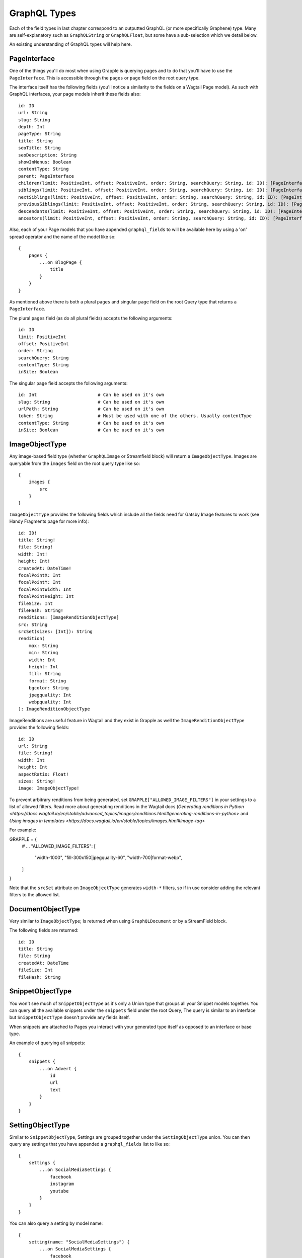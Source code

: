 GraphQL Types
=============

Each of the field types in last chapter correspond to an outputted GraphQL
(or more specifically Graphene) type. Many are self-explanatory such as
``GraphQLString`` or ``GraphQLFloat``, but some have a sub-selection which we
detail below.

An existing understanding of GraphQL types will help here.


PageInterface
^^^^^^^^^^^^^

One of the things you'll do most when using Grapple is querying pages and to
do that you'll have to use the ``PageInterface``. This is accessible through
the ``pages`` or ``page`` field on the root query type.



The interface itself has the following fields (you'll notice a similarity to
the fields on a Wagtail Page model). As such with GraphQL interfaces, your page
models inherit these fields also:

::

    id: ID
    url: String
    slug: String
    depth: Int
    pageType: String
    title: String
    seoTitle: String
    seoDescription: String
    showInMenus: Boolean
    contentType: String
    parent: PageInterface
    children(limit: PositiveInt, offset: PositiveInt, order: String, searchQuery: String, id: ID): [PageInterface]
    siblings(limit: PositiveInt, offset: PositiveInt, order: String, searchQuery: String, id: ID): [PageInterface]
    nextSiblings(limit: PositiveInt, offset: PositiveInt, order: String, searchQuery: String, id: ID): [PageInterface]
    previousSiblings(limit: PositiveInt, offset: PositiveInt, order: String, searchQuery: String, id: ID): [PageInterface]
    descendants(limit: PositiveInt, offset: PositiveInt, order: String, searchQuery: String, id: ID): [PageInterface]
    ancestors(limit: PositiveInt, offset: PositiveInt, order: String, searchQuery: String, id: ID): [PageInterface]


Also, each of your Page models that you have appended ``graphql_fields`` to will be
available here by using a 'on' spread operator and the name of the model like so:

::

    {
        pages {
            ...on BlogPage {
                title
            }
        }
    }


As mentioned above there is both a plural ``pages`` and singular ``page``
field on the root Query type that returns a ``PageInterface``.

The plural ``pages`` field (as do all plural fields)
accepts the following arguments:

::

    id: ID
    limit: PositiveInt
    offset: PositiveInt
    order: String
    searchQuery: String
    contentType: String
    inSite: Boolean


The singular ``page`` field accepts the following arguments:

::

    id: Int                       # Can be used on it's own
    slug: String                  # Can be used on it's own
    urlPath: String               # Can be used on it's own
    token: String                 # Must be used with one of the others. Usually contentType
    contentType: String           # Can be used on it's own
    inSite: Boolean               # Can be used on it's own



ImageObjectType
^^^^^^^^^^^^^^^

Any image-based field type (whether ``GraphQLImage`` or Streamfield block) will
return a ``ImageObjectType``. Images are queryable from the ``images`` field on
the root query type like so:

::

    {
        images {
            src
        }
    }


``ImageObjectType`` provides the following fields which include all the fields
need for Gatsby Image features to work (see Handy Fragments page for more info):

::

    id: ID!
    title: String!
    file: String!
    width: Int!
    height: Int!
    createdAt: DateTime!
    focalPointX: Int
    focalPointY: Int
    focalPointWidth: Int
    focalPointHeight: Int
    fileSize: Int
    fileHash: String!
    renditions: [ImageRenditionObjectType]
    src: String
    srcSet(sizes: [Int]): String
    rendition(
        max: String
        min: String
        width: Int
        height: Int
        fill: String
        format: String
        bgcolor: String
        jpegquality: Int
        webpquality: Int
    ): ImageRenditionObjectType


ImageRenditions are useful feature in Wagtail and they exist in Grapple as well
the ``ImageRenditionObjectType`` provides the following fields:

::

    id: ID
    url: String
    file: String!
    width: Int
    height: Int
    aspectRatio: Float!
    sizes: String!
    image: ImageObjectType!


To prevent arbitrary renditions from being generated, set ``GRAPPLE["ALLOWED_IMAGE_FILTERS"]`` in your settings to a
list of allowed filters. Read more about generating renditions in the Wagtail docs
(`Generating renditions in Python <https://docs.wagtail.io/en/stable/advanced_topics/images/renditions.html#generating-renditions-in-python>` and
`Using images in templates <https://docs.wagtail.io/en/stable/topics/images.html#image-tag>`

For example:

::

GRAPPLE = {
    # ...
    "ALLOWED_IMAGE_FILTERS": [
        "width-1000",
        "fill-300x150|jpegquality-60",
        "width-700|format-webp",
    ]
}

Note that the ``srcSet`` attribute on ``ImageObjectType`` generates ``width-*`` filters, so if in use consider adding
the relevant filters to the allowed list.


DocumentObjectType
^^^^^^^^^^^^^^^^^^

Very similar to ``ImageObjectType``; Is returned when using ``GraphQLDocument``
or by a StreamField block.

The following fields are returned:

::

    id: ID
    title: String
    file: String
    createdAt: DateTime
    fileSize: Int
    fileHash: String



SnippetObjectType
^^^^^^^^^^^^^^^^^

You won't see much of ``SnippetObjectType`` as it's only a Union type that
groups all your Snippet models together. You can query all the available snippets
under the ``snippets`` field under the root Query, The query is similar to
an interface but ``SnippetObjectType`` doesn't provide any fields itself.

When snippets are attached to Pages you interact with your generated type itself
as opposed to an interface or base type.

An example of querying all snippets:

::

    {
        snippets {
            ...on Advert {
                id
                url
                text
            }
        }
    }


SettingObjectType
^^^^^^^^^^^^^^^^^

Similar to ``SnippetObjectType``, Settings are grouped together under the
``SettingObjectType`` union. You can then query any settings that you have
appended a ``graphql_fields`` list to like so:

::

    {
        settings {
            ...on SocialMediaSettings {
                facebook
                instagram
                youtube
            }
        }
    }

You can also query a setting by model name:

::

    {
        setting(name: "SocialMediaSettings") {
            ...on SocialMediaSettings {
                facebook
                instagram
                youtube
            }
        }
    }


SiteObjectType
^^^^^^^^^^^^^^

Field type based on the Wagtail's ``Site`` model. This is accessible through
the ``sites`` or ``site`` field on the root query type. Available fields for the
``SiteObjectType`` are:

::

    id: ID
    port: Int
    siteName: String
    hostname: String
    isDefaultSite: Boolean
    rootPage: PageInterface
    page(id: Int, slug: String, urlPath: String, contentType: String, token: String, inSite: Boolean): PageInterface
    pages(limit: PositiveInt, offset: PositiveInt, order: String, searchQuery: String, id: ID): [PageInterface]


The plural ``sites`` field is queryable like so:

::

    {
        sites {
            port
            hostname
        }
    }

The singular ``site`` field accepts the following arguments:

::

    # Either the `id` or `hostName` must be provided.
    id: ID
    hostName: String

and is queryable like so:

::

    {
        site(hostName: "my.domain") {
            pages {
                title
            }
        }
    }


Search
^^^^^^

You can also simply search all models via GraphQL like so:

::

    {
        search(query:"blog") {
            ...on BlogPage {
                title
            }
        }
    }
